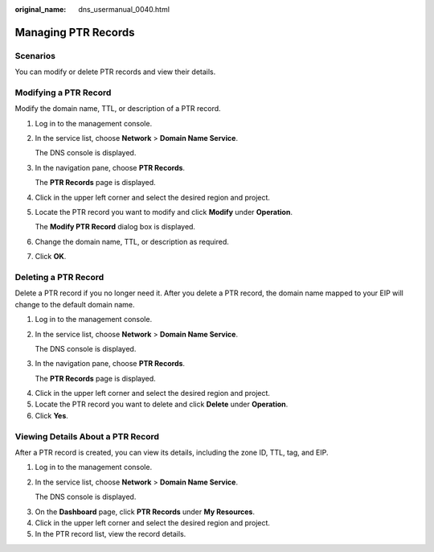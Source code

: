 :original_name: dns_usermanual_0040.html

.. _dns_usermanual_0040:

Managing PTR Records
====================

**Scenarios**
-------------

You can modify or delete PTR records and view their details.

Modifying a PTR Record
----------------------

Modify the domain name, TTL, or description of a PTR record.

#. Log in to the management console.

#. In the service list, choose **Network** > **Domain Name Service**.

   The DNS console is displayed.

#. In the navigation pane, choose **PTR Records**.

   The **PTR Records** page is displayed.

#. Click |image1| in the upper left corner and select the desired region and project.

#. Locate the PTR record you want to modify and click **Modify** under **Operation**.

   The **Modify PTR Record** dialog box is displayed.

#. Change the domain name, TTL, or description as required.

#. Click **OK**.

Deleting a PTR Record
---------------------

Delete a PTR record if you no longer need it. After you delete a PTR record, the domain name mapped to your EIP will change to the default domain name.

#. Log in to the management console.

#. In the service list, choose **Network** > **Domain Name Service**.

   The DNS console is displayed.

#. In the navigation pane, choose **PTR Records**.

   The **PTR Records** page is displayed.

4. Click |image2| in the upper left corner and select the desired region and project.
5. Locate the PTR record you want to delete and click **Delete** under **Operation**.
6. Click **Yes**.

Viewing Details About a PTR Record
----------------------------------

After a PTR record is created, you can view its details, including the zone ID, TTL, tag, and EIP.

#. Log in to the management console.

#. In the service list, choose **Network** > **Domain Name Service**.

   The DNS console is displayed.

3. On the **Dashboard** page, click **PTR Records** under **My Resources**.
4. Click |image3| in the upper left corner and select the desired region and project.
5. In the PTR record list, view the record details.

.. |image1| image:: /_static/images/en-us_image_0148391090.png
.. |image2| image:: /_static/images/en-us_image_0148391090.png
.. |image3| image:: /_static/images/en-us_image_0148391090.png
